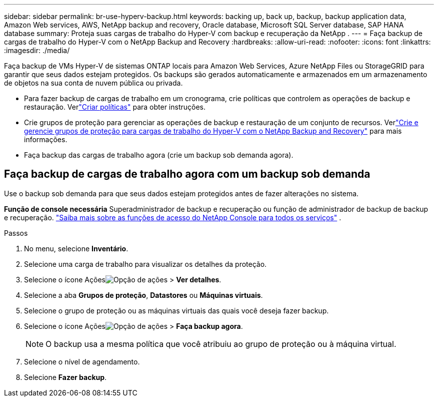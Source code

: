 ---
sidebar: sidebar 
permalink: br-use-hyperv-backup.html 
keywords: backing up, back up, backup, backup application data, Amazon Web services, AWS, NetApp backup and recovery, Oracle database, Microsoft SQL Server database, SAP HANA database 
summary: Proteja suas cargas de trabalho do Hyper-V com backup e recuperação da NetApp . 
---
= Faça backup de cargas de trabalho do Hyper-V com o NetApp Backup and Recovery
:hardbreaks:
:allow-uri-read: 
:nofooter: 
:icons: font
:linkattrs: 
:imagesdir: ./media/


[role="lead"]
Faça backup de VMs Hyper-V de sistemas ONTAP locais para Amazon Web Services, Azure NetApp Files ou StorageGRID para garantir que seus dados estejam protegidos. Os backups são gerados automaticamente e armazenados em um armazenamento de objetos na sua conta de nuvem pública ou privada.

* Para fazer backup de cargas de trabalho em um cronograma, crie políticas que controlem as operações de backup e restauração.  Verlink:br-use-policies-create.html["Criar políticas"] para obter instruções.
* Crie grupos de proteção para gerenciar as operações de backup e restauração de um conjunto de recursos. Verlink:br-use-hyper-v-protection-groups.html["Crie e gerencie grupos de proteção para cargas de trabalho do Hyper-V com o NetApp Backup and Recovery"] para mais informações.
* Faça backup das cargas de trabalho agora (crie um backup sob demanda agora).




== Faça backup de cargas de trabalho agora com um backup sob demanda

Use o backup sob demanda para que seus dados estejam protegidos antes de fazer alterações no sistema.

*Função de console necessária* Superadministrador de backup e recuperação ou função de administrador de backup de backup e recuperação. https://docs.netapp.com/us-en/console-setup-admin/reference-iam-predefined-roles.html["Saiba mais sobre as funções de acesso do NetApp Console para todos os serviços"^] .

.Passos
. No menu, selecione *Inventário*.
. Selecione uma carga de trabalho para visualizar os detalhes da proteção.
. Selecione o ícone Açõesimage:../media/icon-action.png["Opção de ações"] > *Ver detalhes*.
. Selecione a aba *Grupos de proteção*, *Datastores* ou *Máquinas virtuais*.
. Selecione o grupo de proteção ou as máquinas virtuais das quais você deseja fazer backup.
. Selecione o ícone Açõesimage:../media/icon-action.png["Opção de ações"] > *Faça backup agora*.
+

NOTE: O backup usa a mesma política que você atribuiu ao grupo de proteção ou à máquina virtual.

. Selecione o nível de agendamento.
. Selecione *Fazer backup*.

